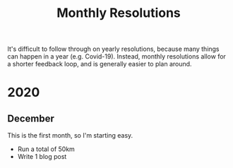 #+title: Monthly Resolutions

It's difficult to follow through on yearly resolutions, because many things can
happen in a year (e.g. Covid-19). Instead, monthly resolutions allow for a
shorter feedback loop, and is generally easier to plan around.

* 2020
** December
This is the first month, so I'm starting easy.

- Run a total of 50km
- Write 1 blog post
